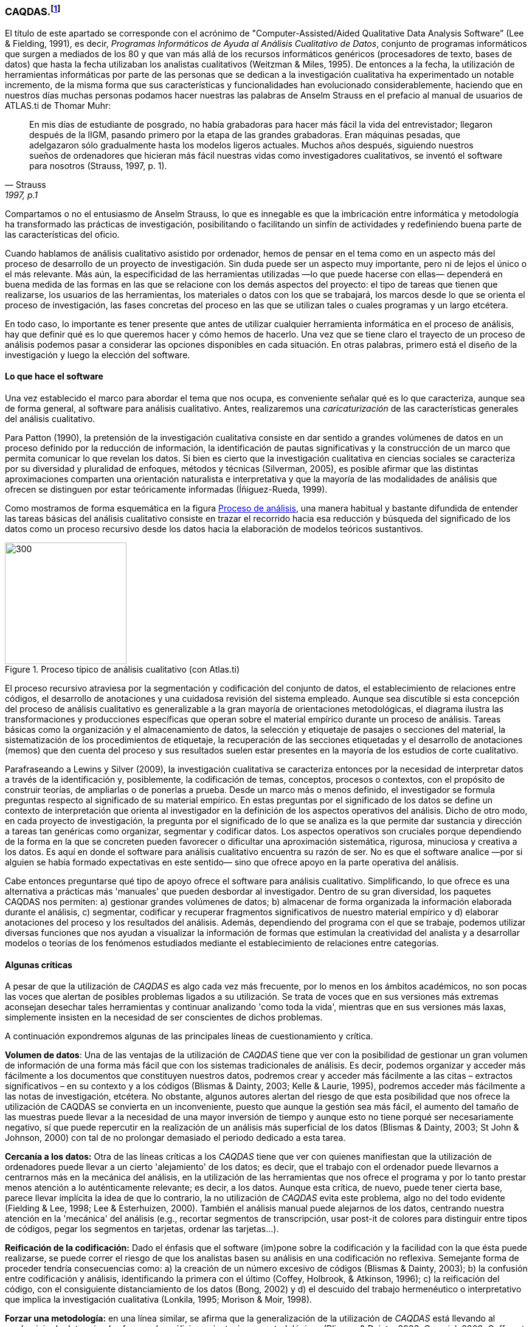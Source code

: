 [[caqdas]]
=== CAQDAS.footnote:[Parte de este capítulo ha sido publicado previamente en (Muñoz-Justicia & Sahagún Padilla, 2011)]

El título de este apartado se corresponde con el acrónimo de "Computer-Assisted/Aided Qualitative Data Analysis Software” (Lee & Fielding, 1991), es decir, __Programas Informáticos de Ayuda al Análisis Cualitativo de Datos__, conjunto de programas informáticos que surgen a mediados de los 80 y que van más allá de los recursos informáticos genéricos (procesadores de texto, bases de datos) que hasta la fecha utilizaban los analistas cualitativos (Weitzman & Miles, 1995). De entonces a la fecha, la utilización de herramientas informáticas por parte de las personas que se dedican a la investigación cualitativa ha experimentado un notable incremento, de la misma forma que sus características y funcionalidades han evolucionado considerablemente, haciendo que en nuestros días muchas personas podamos hacer nuestras las palabras de Anselm Strauss en el prefacio al manual de usuarios de ATLAS.ti de Thomar Muhr:

[quote, Strauss, "1997, p.1"]
____
En mis días de estudiante de posgrado, no había grabadoras para hacer más fácil la vida del entrevistador; llegaron después de la IIGM, pasando primero por la etapa de las grandes grabadoras. Eran máquinas pesadas, que adelgazaron sólo gradualmente hasta los modelos ligeros actuales. Muchos años después, siguiendo nuestros sueños de ordenadores que hicieran más fácil nuestras vidas como investigadores cualitativos, se inventó el software para nosotros (Strauss, 1997, p. 1).
____

Compartamos o no el entusiasmo de Anselm Strauss, lo que es innegable es que la imbricación entre informática y metodología ha transformado las prácticas de investigación, posibilitando o facilitando un sinfín de actividades y redefiniendo buena parte de las características del oficio.

Cuando hablamos de análisis cualitativo asistido por ordenador, hemos de pensar en el tema como en un aspecto más del proceso de desarrollo de un proyecto de investigación. Sin duda puede ser un aspecto muy importante, pero ni de lejos el único o el más relevante. Más aún, la especificidad de las herramientas utilizadas —lo que puede hacerse con ellas— dependerá en buena medida de las formas en las que se relacione con los demás aspectos del proyecto: el tipo de tareas que tienen que realizarse, los usuarios de las herramientas, los materiales o datos con los que se trabajará, los marcos desde lo que se orienta el proceso de investigación, las fases concretas del proceso en las que se utilizan tales o cuales programas y un largo etcétera.

En todo caso, lo importante es tener presente que antes de utilizar cualquier herramienta informática en el proceso de análisis, hay que definir qué es lo que queremos hacer y cómo hemos de hacerlo. Una vez que se tiene claro el trayecto de un proceso de análisis podemos pasar a considerar las opciones disponibles en cada situación. En otras palabras, primero está el diseño de la investigación y luego la elección del software.

[[lo-que-hace-el-software]]
==== Lo que hace el software

Una vez establecido el marco para abordar el tema que nos ocupa, es conveniente señalar qué es lo que caracteriza, aunque sea de forma general, al software para análisis cualitativo. Antes, realizaremos una _caricaturización_ de las características generales del análisis cualitativo.

Para Patton (1990), la pretensión de la investigación cualitativa consiste en dar sentido a grandes volúmenes de datos en un proceso definido por la reducción de información, la identificación de pautas significativas y la construcción de un marco que permita comunicar lo que revelan los datos. Si bien es cierto que la investigación cualitativa en ciencias sociales se caracteriza por su diversidad y pluralidad de enfoques, métodos y técnicas (Silverman, 2005), es posible afirmar que las distintas aproximaciones comparten una orientación naturalista e interpretativa y que la mayoría de las modalidades de análisis que ofrecen se distinguen por estar teóricamente informadas
(Íñiguez-Rueda, 1999).

Como mostramos de forma esquemática en la figura <<img-proceso>>, una manera habitual y bastante difundida de entender las tareas básicas del análisis cualitativo consiste en trazar el recorrido hacia esa reducción y búsqueda del significado de los datos como un proceso recursivo desde los datos hacia la elaboración de modelos teóricos sustantivos.

[[img-proceso, Proceso de análisis]]
.Proceso típico de análisis cualitativo (con Atlas.ti)
image::images/image-001.png[300, 200, float="right",align="center"]

El proceso recursivo atraviesa por la segmentación y codificación del conjunto de datos, el establecimiento de relaciones entre códigos, el desarrollo de anotaciones y una cuidadosa revisión del sistema empleado. Aunque sea discutible si esta concepción del proceso de análisis cualitativo es generalizable a la gran mayoría de orientaciones metodológicas, el diagrama ilustra las transformaciones y producciones específicas que operan sobre el material empírico durante un proceso de análisis. Tareas básicas como la organización y el almacenamiento de datos, la selección y etiquetaje de pasajes o secciones del material, la sistematización de los procedimientos de etiquetaje, la recuperación de las secciones etiquetadas y el desarrollo de anotaciones (memos) que den cuenta del proceso y sus resultados suelen estar presentes en la mayoría de los estudios de corte cualitativo.

Parafraseando a Lewins y Silver (2009), la investigación cualitativa se caracteriza entonces por la necesidad de interpretar datos a través de la identificación y, posiblemente, la codificación de temas, conceptos, procesos o contextos, con el propósito de construir teorías, de ampliarlas o de ponerlas a prueba. Desde un marco más o menos definido, el investigador se formula preguntas respecto al significado de su material empírico. En estas preguntas por el significado de los datos se define un contexto de interpretación que orienta al investigador en la definición de los aspectos operativos del análisis. Dicho de otro modo, en cada proyecto de investigación, la pregunta por el significado de lo que se analiza es la que permite dar sustancia y dirección a tareas tan genéricas como organizar, segmentar y codificar datos. Los aspectos operativos son cruciales porque dependiendo de la forma en la que se concreten pueden favorecer o dificultar una aproximación sistemática, rigurosa, minuciosa y creativa a los datos. Es aquí en donde el software para análisis cualitativo encuentra su razón de ser. No es que el software analice —por si alguien se había formado expectativas en este sentido— sino que ofrece apoyo en la parte operativa del análisis.

Cabe entonces preguntarse qué tipo de apoyo ofrece el software para análisis cualitativo. Simplificando, lo que ofrece es una alternativa a prácticas más 'manuales' que pueden desbordar al investigador. Dentro de su gran diversidad, los paquetes CAQDAS nos permiten: a) gestionar grandes volúmenes de datos; b) almacenar de forma organizada la información elaborada durante el análisis, c) segmentar, codificar y recuperar fragmentos significativos de nuestro material empírico y d) elaborar anotaciones del proceso y los resultados del análisis. Además, dependiendo del programa con el que se trabaje, podemos utilizar diversas funciones que nos ayudan a visualizar la información de formas que estimulan la creatividad del analista y a desarrollar modelos o teorías de los fenómenos estudiados mediante el establecimiento de relaciones entre categorías.

[[algunas-criticas]]
==== Algunas críticas

A pesar de que la utilización de _CAQDAS_ es algo cada vez más frecuente, por lo menos en los ámbitos académicos, no son pocas las voces que alertan de posibles problemas ligados a su utilización. Se trata de voces que en sus versiones más extremas aconsejan desechar tales herramientas y continuar analizando 'como toda la vida', mientras que en sus versiones más laxas, simplemente insisten en la necesidad de ser conscientes de dichos problemas.

A continuación expondremos algunas de las principales líneas de cuestionamiento y crítica.

*Volumen de datos*: Una de las ventajas de la utilización de _CAQDAS_ tiene que ver con la posibilidad de gestionar un gran volumen de información de una forma más fácil que con los sistemas tradicionales de análisis. Es decir, podemos organizar y acceder más fácilmente a los documentos que constituyen nuestros datos, podremos crear y acceder más fácilmente a las citas – extractos significativos – en su contexto y a los códigos (Blismas & Dainty, 2003; Kelle & Laurie, 1995), podremos acceder más fácilmente a las notas de investigación, etcétera. No obstante, algunos autores alertan del riesgo de que esta posibilidad que nos ofrece la utilización de CAQDAS se convierta en un inconveniente, puesto que aunque la gestión sea más fácil, el aumento del tamaño de las muestras puede llevar a la necesidad de una mayor inversión de tiempo y aunque esto no tiene porqué ser necesariamente negativo, sí que puede repercutir en la realización de un análisis más superficial de los datos (Blismas & Dainty, 2003; St John & Johnson, 2000) con tal de no prolongar demasiado el periodo dedicado a esta tarea.

*Cercanía a los datos:* Otra de las líneas críticas a los _CAQDAS_ tiene que ver con quienes manifiestan que la utilización de ordenadores puede llevar a un cierto 'alejamiento' de los datos; es decir, que el trabajo con el ordenador puede llevarnos a centrarnos más en la mecánica del análisis, en la utilización de las herramientas que nos ofrece el programa y por lo tanto prestar menos atención a lo auténticamente relevante; es decir, a los datos. Aunque esta crítica, de nuevo, puede tener cierta base, parece llevar implícita la idea de que lo contrario, la no utilización de _CAQDAS_ evita este problema, algo no del todo evidente (Fielding & Lee, 1998; Lee & Esterhuizen, 2000). También el análisis manual puede alejarnos de los datos, centrando nuestra atención en la 'mecánica' del análisis (e.g., recortar segmentos de transcripción, usar post-it de colores para distinguir entre tipos de códigos, pegar los segmentos en tarjetas, ordenar las tarjetas...).

*Reificación de la codificación:* Dado el énfasis que el software (im)pone sobre la codificación y la facilidad con la que ésta puede realizarse, se puede correr el riesgo de que los analistas basen su análisis en una codificación no reflexiva. Semejante forma de proceder tendría consecuencias como: a) la creación de un número excesivo de códigos (Blismas & Dainty, 2003); b) la confusión entre codificación y análisis, identificando la primera con el último (Coffey, Holbrook, & Atkinson, 1996); c) la reificación del código, con el consiguiente distanciamiento de los datos (Bong, 2002) y d) el descuido del trabajo hermenéutico o interpretativo que implica la investigación cualitativa (Lonkila, 1995; Morison & Moir, 1998).

*Forzar una metodología:* en una línea similar, se afirma que la generalización de la utilización de _CAQDAS_ está llevando al predominio de determinadas formas de análisis y orientaciones metodológicas (Blismas & Dainty, 2003; Carvajal, 2002; Coffey et al., 1996; Lonkila, 1995; Mangabeira, Lee, & Fielding, 2004; St John & Johnson, 2000). Efectivamente, si analizamos las características de los programas más utilizados veremos que una parte importante de las funciones que incorporan recuerdan mucho a conceptos derivados de la _Grounded Theory_ o Teoría Fundamentada (Lonkila, 1995).

Evidentemente, esto no significa que el único tipo de análisis que podemos realizar con el apoyo de programas para análisis cualitativo tenga que basarse en la Teoría Fundamentada. De hecho, los programas son lo suficientemente flexibles como para permitir trabajar desde enfoques diferentes y con diversas modalidades de análisis. Es el analista, con base en una cuidadosa reflexión, quien debe decidir el tipo de análisis pertinente. Pero efectivamente existe el riesgo de que por lo menos los investigadores noveles tiendan a equiparar investigación cualitativa con Teoría Fundamentada y a seguir de una forma no reflexiva las 'sugerencias' de análisis de los programas (Lonkila, 1995).

Después de todo, ¿a qué conclusión podemos llegar? Probablemente a ninguna extrema, ni a reificar el software ni a estigmatizarlo y quizás a tener en cuenta las palabras de Weitzman y Miles:

Como señala Pfaffenberger (1988), es igualmente ingenuo creer que un programa es (a) un instrumento técnico neutral o (b) un monstruo sobredeterminado. La cuestión es la comprensión de las propiedades y presupuestos de un programa, y cómo pueden apoyar o restringir su pensamiento para producir efectos no previstos (1995, p. 330).

Lo que es evidente es que la utilización de CAQDAS puede reportar ciertas ventajas, pero debemos tener siempre presente que el ordenador no puede, en ningún caso sustituir al analista. Por lo tanto, la garantía de un buen análisis no nos la dará la mayor o menor sofisticación de los programas, sino la calidad del analista, su conocimiento del oficio de la investigación cualitativa (Bringer, Johnston, & Brackenridge, 2006), el examen previo de los posibles métodos y metodologías apropiados y su aplicación razonada a su problema de investigación (Blismas & Dainty, 2003; Bong, 2002).
